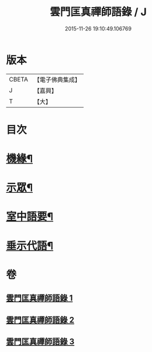 #+TITLE: 雲門匡真禪師語錄 / J
#+DATE: 2015-11-26 19:10:49.106769
* 版本
 |     CBETA|【電子佛典集成】|
 |         J|【嘉興】    |
 |         T|【大】     |

* 目次
* [[file:KR6q0392_001.txt::001-0373a3][機緣¶]]
* [[file:KR6q0392_001.txt::0374c27][示眾¶]]
* [[file:KR6q0392_002.txt::002-0381b3][室中語要¶]]
* [[file:KR6q0392_002.txt::0387b4][垂示代語¶]]
* 卷
** [[file:KR6q0392_001.txt][雲門匡真禪師語錄 1]]
** [[file:KR6q0392_002.txt][雲門匡真禪師語錄 2]]
** [[file:KR6q0392_003.txt][雲門匡真禪師語錄 3]]
